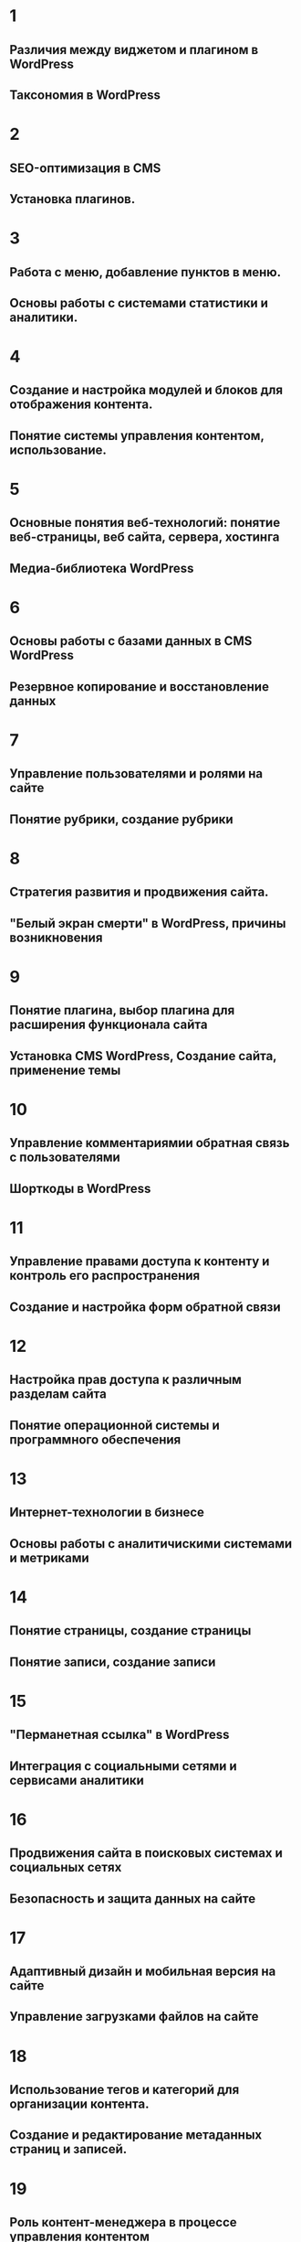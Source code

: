 * 1
** Различия между виджетом и плагином в WordPress
** Таксономия в WordPress
* 2
** SEO-оптимизация в CMS
** Установка плагинов.
* 3
** Работа с меню, добавление пунктов в меню.
** Основы работы с системами статистики и аналитики.
* 4
** Создание и настройка модулей и блоков для отображения контента.
** Понятие системы управления контентом, использование.
* 5
** Основные понятия веб-технологий: понятие веб-страницы, веб сайта, сервера, хостинга
** Медиа-библиотека WordPress
* 6
** Основы работы с базами данных в CMS WordPress
** Резервное копирование и восстановление данных
* 7
** Управление пользователями и ролями на сайте
** Понятие рубрики, создание рубрики
* 8
** Стратегия развития и продвижения сайта.
** "Белый экран смерти" в WordPress, причины возникновения
* 9
** Понятие плагина, выбор плагина для расширения функционала сайта
** Установка CMS WordPress, Создание сайта, применение темы
* 10
** Управление комментариямии обратная связь с пользователями
** Шорткоды в WordPress
* 11
** Управление правами доступа к контенту и контроль его распространения
** Создание и настройка форм обратной связи
* 12
** Настройка прав доступа к различным разделам сайта
** Понятие операционной системы и программного обеспечения
* 13
** Интернет-технологии в бизнесе
** Основы работы с аналитичискими системами и метриками
* 14
** Понятие страницы, создание страницы
** Понятие записи, создание записи
* 15
** "Перманетная ссылка" в WordPress
** Интеграция с социальными сетями и сервисами аналитики 
* 16
** Продвижения сайта в поисковых системах и социальных сетях
** Безопасность и защита данных на сайте
* 17
** Адаптивный дизайн и мобильная версия на сайте
** Управление загрузками файлов на сайте
* 18
** Использование тегов и категорий для организации контента.
** Создание и редактирование метаданных страниц и записей.
* 19
** Роль контент-менеджера в процессе управления контентом
** Этапы жизненного цикла контента и их взаимосвязь
* 20
** Оптимизация скорости загрузки сайта и изображения
** Основы SEO-оптимизации контента
* 21
** Понятие виджета, способы добавление виджетов.
** Хуки в WordPress
* 22
** Защита сайта в CMS WordPress
** Тестирование удобства использования сайта
* 23
** Различие между виджетом и плагином в WordPress
** Таксономия в WordPress
* 24
** Основные понятия веб-технологий: понятие веб-страницы, веб сайта, сервера, хостинга
** Медиа-библиотека WordPress

